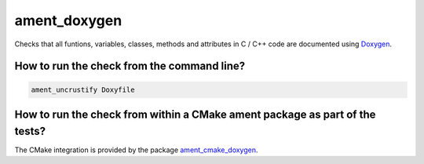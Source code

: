 ament_doxygen
================

Checks that all funtions, variables, classes, methods and attributes in C / C++ code are documented
using `Doxygen <https://www.doxygen.nl/index.html/>`_.

How to run the check from the command line?
-------------------------------------------

.. code:: sh

    ament_uncrustify Doxyfile


How to run the check from within a CMake ament package as part of the tests?
----------------------------------------------------------------------------

The CMake integration is provided by the package `ament_cmake_doxygen
<https://github.com/ament/ament_lint>`_.
